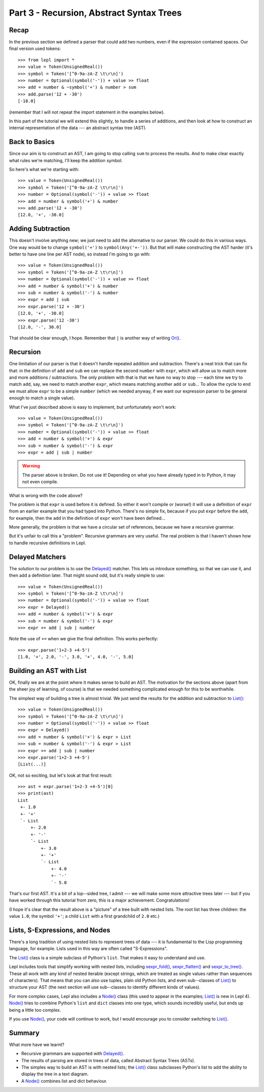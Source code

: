 
Part 3 - Recursion, Abstract Syntax Trees
=========================================

Recap
-----

In the previous section we defined a parser that could add two numbers, even
if the expression contained spaces.  Our final version used tokens::

  >>> from lepl import *
  >>> value = Token(UnsignedReal())
  >>> symbol = Token('[^0-9a-zA-Z \t\r\n]')
  >>> number = Optional(symbol('-')) + value >> float
  >>> add = number & ~symbol('+') & number > sum
  >>> add.parse('12 + -30')
  [-18.0]

(remember that I will not repeat the import statement in the examples below).

In this part of the tutorial we will extend this slightly, to handle a series
of additions, and then look at how to construct an internal representation of
the data --- an abstract syntax tree (AST).

Back to Basics
--------------

Since our aim is to construct an AST, I am going to stop calling ``sum`` to
process the results.  And to make clear exactly what rules we're matching,
I'll keep the addition symbol.

So here's what we're starting with::

  >>> value = Token(UnsignedReal())
  >>> symbol = Token('[^0-9a-zA-Z \t\r\n]')
  >>> number = Optional(symbol('-')) + value >> float
  >>> add = number & symbol('+') & number
  >>> add.parse('12 + -30')
  [12.0, '+', -30.0]

Adding Subtraction
------------------

This doesn't involve anything new; we just need to add the alternative to our
parser.  We could do this in various ways.  One way would be to change
``symbol('+')`` to ``symbol(Any('+-'))``.  But that will make constructing the
AST harder (it's better to have one line per AST node), so instead I'm going
to go with::

  >>> value = Token(UnsignedReal())
  >>> symbol = Token('[^0-9a-zA-Z \t\r\n]')
  >>> number = Optional(symbol('-')) + value >> float
  >>> add = number & symbol('+') & number
  >>> sub = number & symbol('-') & number
  >>> expr = add | sub
  >>> expr.parse('12 + -30')
  [12.0, '+', -30.0]
  >>> expr.parse('12 -30')
  [12.0, '-', 30.0]

That should be clear enough, I hope.  Remember that ``|`` is another way of
writing `Or() <api/redirect.html#lepl.matchers.combine.Or>`_.

.. index:: recursion

Recursion
---------

One limitation of our parser is that it doesn't handle repeated addition and
subtraction.  There's a neat trick that can fix that: in the definition of
``add`` and ``sub`` we can replace the second ``number`` with ``expr``, which
will allow us to match more and more additions / subtractions.  The only
problem with that is that we have no way to stop --- each time we try to match
``add``, say, we need to match another ``expr``, which means matching another
``add`` or ``sub``...  To allow the cycle to end we must allow ``expr`` to be
a simple ``number`` (which we needed anyway, if we want our expression parser
to be general enough to match a single value).

What I've just described above is easy to implement, but unfortunately won't
work::

  >>> value = Token(UnsignedReal())
  >>> symbol = Token('[^0-9a-zA-Z \t\r\n]')
  >>> number = Optional(symbol('-')) + value >> float
  >>> add = number & symbol('+') & expr
  >>> sub = number & symbol('-') & expr
  >>> expr = add | sub | number

.. warning::

  The parser above is broken.  Do not use it!  Depending on what you have
  already typed in to Python, it may not even compile.

What is wrong with the code above?

The problem is that ``expr`` is used before it is defined.  So either it won't
compile or (worse!) it will use a definition of ``expr`` from an earlier
example that you had typed into Python.  There's no simple fix, because if you
put ``expr`` before the ``add``, for example, then the ``add`` in the
definition of ``expr`` won't have been defined...

More generally, the problem is that we have a circular set of references,
because we have a recursive grammar.

But it's unfair to call this a "problem".  Recursive grammars are very useful.
The real problem is that I haven't shown how to handle recursive definitions
in Lepl.

.. index:: Delayed(), recursion

Delayed Matchers
----------------

The solution to our problem is to use the `Delayed()
<api/redirect.html#lepl.matchers.core.Delayed>`_ matcher.  This lets us
introduce something, so that we can use it, and then add a definition later.
That might sound odd, but it's really simple to use::

  >>> value = Token(UnsignedReal())
  >>> symbol = Token('[^0-9a-zA-Z \t\r\n]')
  >>> number = Optional(symbol('-')) + value >> float
  >>> expr = Delayed()
  >>> add = number & symbol('+') & expr
  >>> sub = number & symbol('-') & expr
  >>> expr += add | sub | number

Note the use of ``+=`` when we give the final definition.  This works
perfectly::

  >>> expr.parse('1+2-3 +4-5')
  [1.0, '+', 2.0, '-', 3.0, '+', 4.0, '-', 5.0]

.. index:: AST, abstract syntax tree, List()

Building an AST with List
-------------------------

OK, finally we are at the point where it makes sense to build an AST.  The
motivation for the sections above (apart from the sheer joy of learning, of
course) is that we needed something complicated enough for this to be
worthwhile.

The simplest way of building a tree is almost trivial.  We just send the
results for the addition and subtraction to `List()
<api/redirect.html#lepl.support.list.List>`_::

  >>> value = Token(UnsignedReal())
  >>> symbol = Token('[^0-9a-zA-Z \t\r\n]')
  >>> number = Optional(symbol('-')) + value >> float
  >>> expr = Delayed()
  >>> add = number & symbol('+') & expr > List
  >>> sub = number & symbol('-') & expr > List
  >>> expr += add | sub | number
  >>> expr.parse('1+2-3 +4-5')
  [List(...)]

OK, not so exciting, but let's look at that first result::

  >>> ast = expr.parse('1+2-3 +4-5')[0]
  >>> print(ast)
  List
   +- 1.0
   +- '+'
   `- List
       +- 2.0
       +- '-'
       `- List
           +- 3.0
           +- '+'
           `- List
               +- 4.0
               +- '-'
               `- 5.0

That's our first AST.  It's a bit of a lop--sided tree, I admit --- we will
make some more attractive trees later --- but if you have worked through this
tutorial from zero, this is a major achievement.  Congratulations!

(I hope it's clear that the result above is a "picture" of a tree built with
nested lists.  The root list has three children: the value ``1.0``; the symbol
``'+'``; a child ``List`` with a first grandchild of ``2.0`` etc.)

.. index:: lists, nodes, List(), Node()

Lists, S-Expressions, and Nodes
-------------------------------

There's a long tradition of using nested lists to represent trees of data ---
it is fundamental to the Lisp programming language, for example.  Lists used
in this way are often called "S-Expressions".

The `List() <api/redirect.html#lepl.support.list.List>`_ class is a simple
subclass of Python's ``list``.  That makes it easy to understand and use.

Lepl includes tools that simplify working with nested lists, including
`sexpr_fold() <api/redirect.html#lepl.support.list.sexpr_fold>`_,
`sexpr_flatten() <api/redirect.html#lepl.support.list.sexpr_flatten>`_ and
`sexpr_to_tree() <api/redirect.html#lepl.support.list.sexpr_to_tree>`_.  These
all work with any kind of nested iterable (except strings, which are treated
as single values rather than sequences of characters).  That means that you
can also use tuples, plain old Python lists, and even sub--classes of `List()
<api/redirect.html#lepl.support.list.List>`_ to structure your AST (the next
section will use sub--classes to identify different kinds of values).

For more complex cases, Lepl also includes a `Node()
<api/redirect.html#lepl.support.node.Node>`_ class (this used to appear in the
examples; `List() <api/redirect.html#lepl.support.list.List>`_ is new in Lepl
4).  `Node() <api/redirect.html#lepl.support.node.Node>`_ tries to combine
Python's ``list`` and ``dict`` classes into one type, which sounds incredibly
useful, but ends up being a little too complex.

If you use `Node() <api/redirect.html#lepl.support.node.Node>`_, your code
will continue to work, but I would encourage you to consider switching to
`List() <api/redirect.html#lepl.support.list.List>`_.

Summary
-------

What more have we learnt?

* Recursive grammars are supported with `Delayed()
  <api/redirect.html#lepl.matchers.core.Delayed>`_.

* The results of parsing are stored in trees of data, called Abstract Syntax
  Trees (ASTs).

* The simples way to build an AST is with nested lists; the `List() <api/redirect.html#lepl.support.list.List>`_ class
  subclasses Python's list to add the ability to display the tree in a text
  diagram.

* A `Node() <api/redirect.html#lepl.support.node.Node>`_ combines list and
  dict behaviour.

